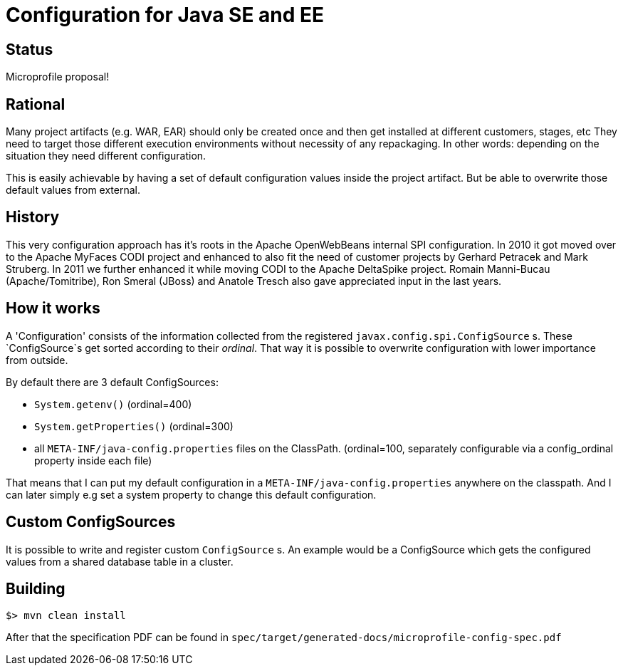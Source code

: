 //
// Licensed to the Apache Software Foundation (ASF) under one or more
// contributor license agreements.  See the NOTICE file distributed with
// this work for additional information regarding copyright ownership.
// The ASF licenses this file to You under the Apache License, Version 2.0
// (the "License"); you may not use this file except in compliance with
// the License.  You may obtain a copy of the License at
//
//   http://www.apache.org/licenses/LICENSE-2.0
//
// Unless required by applicable law or agreed to in writing, software
// distributed under the License is distributed on an "AS IS" BASIS,
// WITHOUT WARRANTIES OR CONDITIONS OF ANY KIND, either express or implied.
// See the License for the specific language governing permissions and
// limitations under the License.
//

# Configuration for Java SE and EE

## Status

Microprofile proposal!

== Rational

Many project artifacts (e.g. WAR, EAR) should only be created once and then get installed at different customers, stages, etc
They need to target those different execution environments without necessity of any repackaging.
In other words: depending on the situation they need different configuration.

This is easily achievable by having a set of default configuration values inside the project artifact.
But be able to overwrite those default values from external.

== History

This very configuration approach has it's roots in the Apache OpenWebBeans internal SPI configuration.
In 2010 it got moved over to the Apache MyFaces CODI project and enhanced to also fit the need of customer projects by Gerhard Petracek and Mark Struberg.
In 2011 we further enhanced it while moving CODI to the Apache DeltaSpike project.
Romain Manni-Bucau (Apache/Tomitribe), Ron Smeral (JBoss) and Anatole Tresch also gave appreciated input in the last years.

== How it works

A 'Configuration' consists of the information collected from the registered `javax.config.spi.ConfigSource` s.
These `ConfigSource`s get sorted according to their _ordinal_.
That way it is possible to overwrite configuration with lower importance from outside.

By default there are 3 default ConfigSources:

* `System.getenv()` (ordinal=400)
* `System.getProperties()` (ordinal=300)
* all `META-INF/java-config.properties` files on the ClassPath. (ordinal=100, separately configurable via a config_ordinal property inside each file)

That means that I can put my default configuration in a `META-INF/java-config.properties` anywhere on the classpath.
And I can later simply e.g set a system property to change this default configuration.

== Custom ConfigSources

It is possible to write and register custom `ConfigSource` s.
An example would be a ConfigSource which gets the configured values from a shared database table in a cluster.

== Building

`$> mvn clean install`

After that the specification PDF can be found in `spec/target/generated-docs/microprofile-config-spec.pdf`
